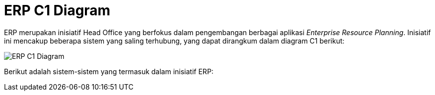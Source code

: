 = ERP C1 Diagram

ERP merupakan inisiatif Head Office yang berfokus dalam pengembangan berbagai aplikasi _Enterprise Resource Planning_. Inisiatif ini mencakup beberapa sistem yang saling terhubung, yang dapat dirangkum dalam diagram C1 berikut:

image::./images-alterra-system-c1-diagram/erp-c1-diagram.png[ERP C1 Diagram]

Berikut adalah sistem-sistem yang termasuk dalam inisiatif ERP: